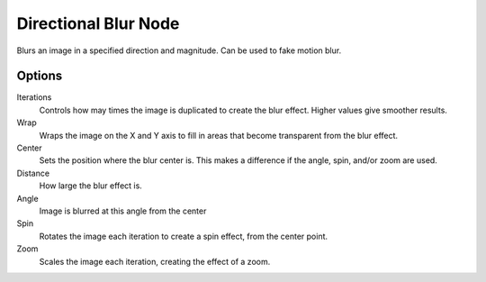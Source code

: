 
..    TODO/Review: {{review|copy=X}} .

*********************
Directional Blur Node
*********************

Blurs an image in a specified direction and magnitude. Can be used to fake motion blur.


Options
=======

Iterations
   Controls how may times the image is duplicated to create the blur effect. Higher values give smoother results.
Wrap
   Wraps the image on the X and Y axis to fill in areas that become transparent from the blur effect.
Center
   Sets the position where the blur center is. This makes a difference if the angle, spin, and/or zoom are used.

Distance
   How large the blur effect is.
Angle
   Image is blurred at this angle from the center

Spin
   Rotates the image each iteration to create a spin effect, from the center point.
Zoom
   Scales the image each iteration, creating the effect of a zoom.